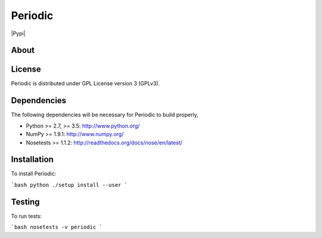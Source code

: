 Periodic
========
|Travis|
|Conda|
|Pypi|
|Codecov|
|Version|
|CondaVersion|


About
-----


License
-------

Periodic is distributed under GPL License version 3 (GPLv3).


Dependencies
------------

The following dependencies will be necessary for Periodic to build properly,

* Python >= 2.7, >= 3.5: http://www.python.org/
* NumPy >= 1.9.1: http://www.numpy.org/
* Nosetests >= 1.1.2: http://readthedocs.org/docs/nose/en/latest/


Installation
------------

To install Periodic:

```bash
python ./setup install --user
```


Testing
-------

To run tests:

```bash
nosetests -v periodic 
```

.. |Travis| image:: https://travis-ci.org/theochem/periodic.svg?branch=master
       :target: https://travis-ci.org/theochem/periodic
.. |Version| image:: https://img.shields.io/pypi/pyversions/periodic.svg
   .. |Pypi| image:: https://img.shields.io/pypi/v/periodic.svg
          :target: https://pypi.python.org/pypi/periodic/0.1.3
.. |Codecov| image:: https://img.shields.io/codecov/c/github/theochem/periodic/master.svg
       :target: https://codecov.io/gh/theochem/periodic
.. |Conda| image:: https://img.shields.io/conda/v/theochem/periodic.svg
       :target: https://anaconda.org/theochem/periodic
.. |CondaVersion| image:: https://img.shields.io/conda/pn/theochem/periodic.svg
       :target: https://anaconda.org/theochem/periodic
